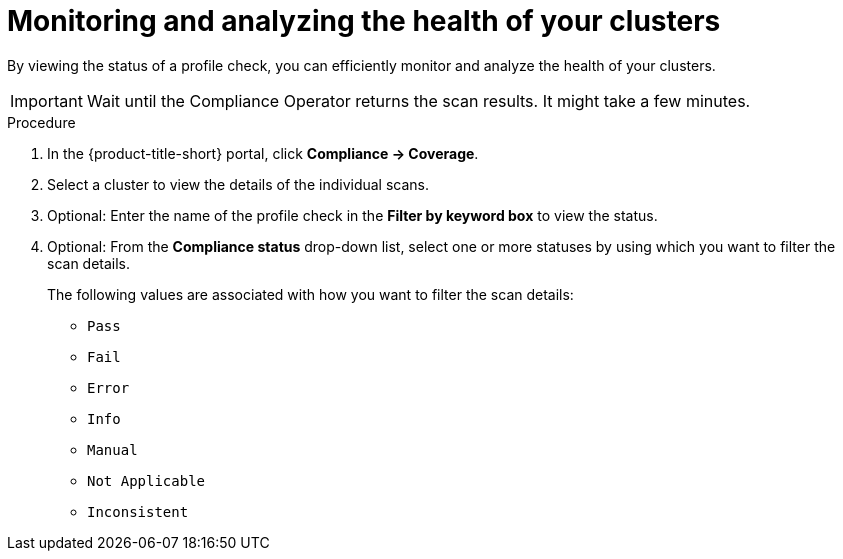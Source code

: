 // Module included in the following assemblies:
//
// * operating/manage-compliance/scheduling-compliance-scans-and-assessing-profile-compliance.adoc

:_mod-docs-content-type: PROCEDURE
[id="monitoring-and-analyzing-the-health-of-your-clusters_{context}"]
= Monitoring and analyzing the health of your clusters

By viewing the status of a profile check, you can efficiently monitor and analyze the health of your clusters.

[IMPORTANT]
====
Wait until the Compliance Operator returns the scan results. It might take a few minutes.
====

.Procedure

. In the {product-title-short} portal, click *Compliance -> Coverage*.
. Select a cluster to view the details of the individual scans.
. Optional: Enter the name of the profile check in the *Filter by keyword box* to view the status.
. Optional: From the *Compliance status* drop-down list, select one or more statuses by using which you want to filter the scan details.
+
The following values are associated with how you want to filter the scan details:

** `Pass` 
** `Fail`
** `Error`
** `Info` 
** `Manual`
** `Not Applicable`
** `Inconsistent`